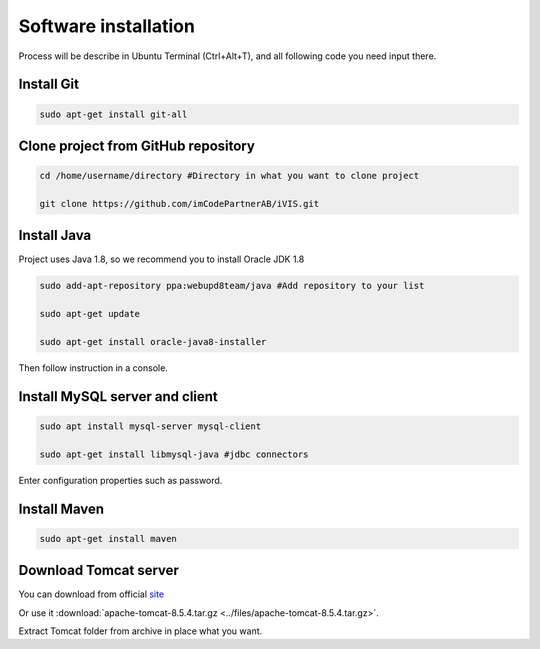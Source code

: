﻿Software installation
=====================

Process will be describe in Ubuntu Terminal (Ctrl+Alt+T), and all following code you need input there.

Install Git
~~~~~~~~~~~

.. code-block:: bash

    sudo apt-get install git-all

Clone project from GitHub repository
~~~~~~~~~~~~~~~~~~~~~~~~~~~~~~~~~~~~

.. code-block:: bash

    cd /home/username/directory #Directory in what you want to clone project

    git clone https://github.com/imCodePartnerAB/iVIS.git

Install Java
~~~~~~~~~~~~

Project uses Java 1.8, so we recommend you to install Oracle JDK 1.8

.. code-block:: bash

    sudo add-apt-repository ppa:webupd8team/java #Add repository to your list

    sudo apt-get update

    sudo apt-get install oracle-java8-installer

Then follow instruction in a console.

Install MySQL server and client
~~~~~~~~~~~~~~~~~~~~~~~~~~~~~~~

.. code-block:: bash

    sudo apt install mysql-server mysql-client

    sudo apt-get install libmysql-java #jdbc connectors

Enter configuration properties such as password.

Install Maven
~~~~~~~~~~~~~

.. code-block:: bash

    sudo apt-get install maven

Download Tomcat server
~~~~~~~~~~~~~~~~~~~~~~

You can download from official `site <https://tomcat.apache.org//>`_

Or use it :download:`apache-tomcat-8.5.4.tar.gz <../files/apache-tomcat-8.5.4.tar.gz>`.

Extract Tomcat folder from archive in place what you want.





